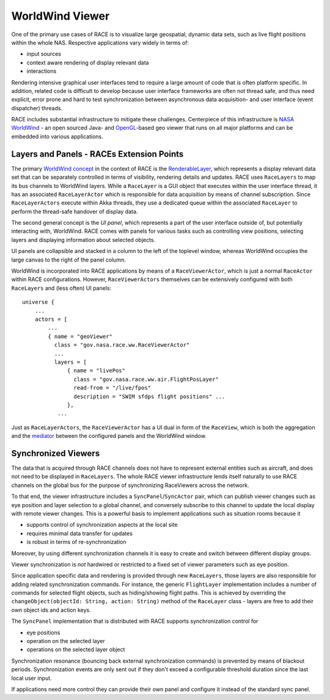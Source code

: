 WorldWind Viewer
================
One of the primary use cases of RACE is to visualize large geospatial, dynamic data sets, such as
live flight positions within the whole NAS. Respective applications vary widely in terms of:

- input sources
- context aware rendering of display relevant data
- interactions

Rendering intensive graphical user interfaces tend to require a large amount of code that is often
platform specific. In addition, related code is difficult to develop because user interface
frameworks are often not thread safe, and thus need explicit, error prone and hard to test
synchronization between asynchronous data acquisition- and user interface (event dispatcher) threads.

RACE includes substantial infrastructure to mitigate these challenges. Centerpiece of this
infrastructure is `NASA WorldWind`_ - an open sourced Java- and `OpenGL`_-based geo viewer
that runs on all major platforms and can be embedded into various applications.

Layers and Panels - RACEs Extension Points
------------------------------------------
The primary `WorldWind concept`_ in the context of RACE is the RenderableLayer_, which represents
a display relevant data set that can be separately controlled in terms of visibility, rendering details and
updates. RACE uses ``RaceLayers`` to map its bus channels to WorldWind layers. While a ``RaceLayer``
is a GUI object that executes within the user interface thread, it has an associated
``RaceLayerActor`` which is responsible for data acquisition by means of channel subscription.
Since ``RaceLayerActors`` execute within Akka threads, they use a dedicated queue within the
associated ``RaceLayer`` to perform the thread-safe handover of display data.

The second general concept is the *UI panel*, which represents a part of the user interface outside
of, but potentially interacting with, WorldWind. RACE comes with panels for various tasks such as
controlling view positions, selecting layers and displaying information about selected objects.

UI panels are collapsible and stacked in a column to the left of the toplevel window, whereas
WorldWind occupies the large canvas to the right of the panel column.

.. image:: ../images/race-viewer.svg
    :class: center scale80
    :alt: WorldWind Viewer

WorldWind is incorporated into RACE applications by means of a ``RaceViewerActor``, which is just
a normal ``RaceActor`` within RACE configurations. However, ``RaceViewerActors`` themselves can
be extensively configured with both ``RaceLayers`` and (less often) UI panels::

    universe {
        ...
        actors = [
            ...
            { name = "geoViewer"
              class = "gov.nasa.race.ww.RaceViewerActor"
              ...
              layers = [
                  { name = "livePos"
                    class = "gov.nasa.race.ww.air.FlightPosLayer"
                    read-from = "/live/fpos"
                    description = "SWIM sfdps flight positions" ...
                  },
               ...

Just as ``RaceLayerActors``, the ``RaceViewerActor`` has a UI dual in form of the ``RaceView``, which
is both the aggregation and the mediator_ between the configured panels and the WorldWind window.


Synchronized Viewers
--------------------
The data that is acquired through RACE channels does not have to represent external entities such
as aircraft, and does not need to be displayed in ``RaceLayers``. The whole RACE viewer
infrastructure lends itself naturally to use RACE channels on the global bus for the purpose of
synchronizing RaceViewers across the network.

To that end, the viewer infrastructure includes a ``SyncPanel``/``SyncActor`` pair, which can publish
viewer changes such as eye position and layer selection to a global channel, and conversely subscribe
to this channel to update the local display with remote viewer changes. This is a powerful basis
to implement applications such as situation rooms because it

- supports control of synchronization aspects at the local site
- requires minimal data transfer for updates
- is robust in terms of re-synchronization

Moreover, by using different synchronization channels it is easy to create and switch between different display groups.

Viewer synchronization is *not* hardwired or restricted to a fixed set of viewer parameters such as eye position.

Since application specific data and rendering is provided through new ``RaceLayers``, those layers are also responsible
for adding related synchronization commands. For instance, the generic ``FlightLayer`` implementation includes a number
of commands for selected flight objects, such as hiding/showing flight paths. This is achieved by overriding the
``changeObject(objectId: String, action: String)`` method of the ``RaceLayer`` class - layers are free to add their own
object ids and action keys.

The ``SyncPanel`` implementation that is distributed with RACE supports synchronization control for

- eye positions
- operation on the selected layer
- operations on the selected layer object

Synchronization resonance (bouncing back external synchronization commands) is prevented by means of blackout periods.
Synchronization events are only sent out if they don't exceed a configurable threshold duration since the last local
user input.

If applications need more control they can provide their own panel and configure it instead of the standard sync panel.

.. _NASA WorldWind: https://goworldwind.org/
.. _WorldWind concept: https://goworldwind.org/developers-guide/concepts/
.. _OpenGL: https://www.opengl.org/
.. _RenderableLayer: http://builds.worldwind.arc.nasa.gov/worldwind-releases/daily/docs/api/gov/nasa/worldwind/layers/RenderableLayer.html
.. _mediator: https://en.wikipedia.org/wiki/Mediator_pattern